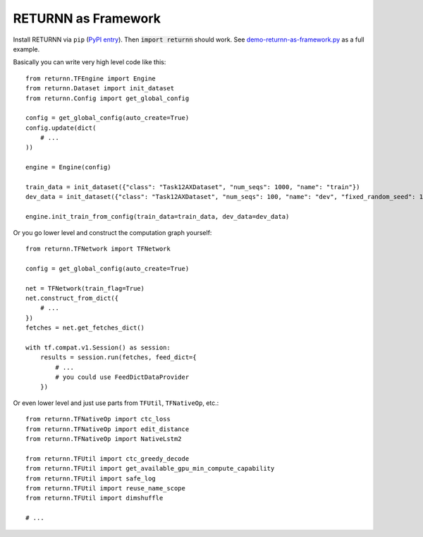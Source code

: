 .. framework:

====================
RETURNN as Framework
====================

Install RETURNN via ``pip`` (`PyPI entry <https://pypi.org/project/returnn/>`__).
Then :code:`import returnn` should work.
See `demo-returnn-as-framework.py <https://github.com/rwth-i6/returnn/blob/master/demos/demo-returnn-as-framework.py>`__ as a full example.

Basically you can write very high level code like this::

    from returnn.TFEngine import Engine
    from returnn.Dataset import init_dataset
    from returnn.Config import get_global_config

    config = get_global_config(auto_create=True)
    config.update(dict(
        # ...
    ))

    engine = Engine(config)

    train_data = init_dataset({"class": "Task12AXDataset", "num_seqs": 1000, "name": "train"})
    dev_data = init_dataset({"class": "Task12AXDataset", "num_seqs": 100, "name": "dev", "fixed_random_seed": 1})

    engine.init_train_from_config(train_data=train_data, dev_data=dev_data)

Or you go lower level and construct the computation graph yourself::

    from returnn.TFNetwork import TFNetwork

    config = get_global_config(auto_create=True)

    net = TFNetwork(train_flag=True)
    net.construct_from_dict({
        # ...
    })
    fetches = net.get_fetches_dict()

    with tf.compat.v1.Session() as session:
        results = session.run(fetches, feed_dict={
            # ...
            # you could use FeedDictDataProvider
        })

Or even lower level and just use parts from ``TFUtil``, ``TFNativeOp``, etc.::

    from returnn.TFNativeOp import ctc_loss
    from returnn.TFNativeOp import edit_distance
    from returnn.TFNativeOp import NativeLstm2

    from returnn.TFUtil import ctc_greedy_decode
    from returnn.TFUtil import get_available_gpu_min_compute_capability
    from returnn.TFUtil import safe_log
    from returnn.TFUtil import reuse_name_scope
    from returnn.TFUtil import dimshuffle

    # ...
